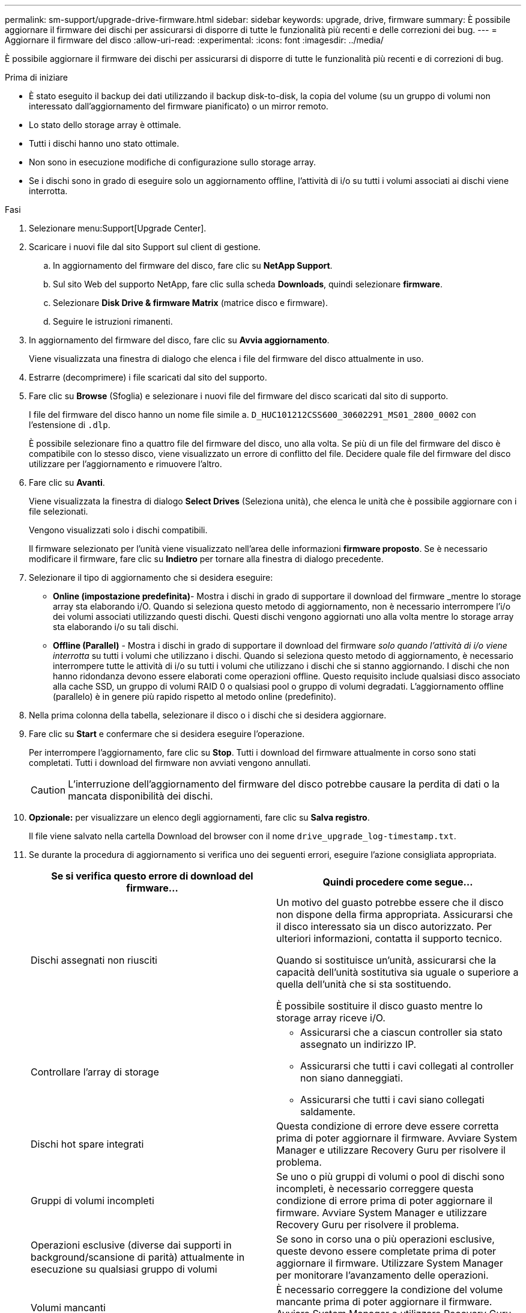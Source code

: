 ---
permalink: sm-support/upgrade-drive-firmware.html 
sidebar: sidebar 
keywords: upgrade, drive, firmware 
summary: È possibile aggiornare il firmware dei dischi per assicurarsi di disporre di tutte le funzionalità più recenti e delle correzioni dei bug. 
---
= Aggiornare il firmware del disco
:allow-uri-read: 
:experimental: 
:icons: font
:imagesdir: ../media/


[role="lead"]
È possibile aggiornare il firmware dei dischi per assicurarsi di disporre di tutte le funzionalità più recenti e di correzioni di bug.

.Prima di iniziare
* È stato eseguito il backup dei dati utilizzando il backup disk-to-disk, la copia del volume (su un gruppo di volumi non interessato dall'aggiornamento del firmware pianificato) o un mirror remoto.
* Lo stato dello storage array è ottimale.
* Tutti i dischi hanno uno stato ottimale.
* Non sono in esecuzione modifiche di configurazione sullo storage array.
* Se i dischi sono in grado di eseguire solo un aggiornamento offline, l'attività di i/o su tutti i volumi associati ai dischi viene interrotta.


.Fasi
. Selezionare menu:Support[Upgrade Center].
. Scaricare i nuovi file dal sito Support sul client di gestione.
+
.. In aggiornamento del firmware del disco, fare clic su *NetApp Support*.
.. Sul sito Web del supporto NetApp, fare clic sulla scheda *Downloads*, quindi selezionare *firmware*.
.. Selezionare *Disk Drive & firmware Matrix* (matrice disco e firmware).
.. Seguire le istruzioni rimanenti.


. In aggiornamento del firmware del disco, fare clic su *Avvia aggiornamento*.
+
Viene visualizzata una finestra di dialogo che elenca i file del firmware del disco attualmente in uso.

. Estrarre (decomprimere) i file scaricati dal sito del supporto.
. Fare clic su *Browse* (Sfoglia) e selezionare i nuovi file del firmware del disco scaricati dal sito di supporto.
+
I file del firmware del disco hanno un nome file simile a. `D_HUC101212CSS600_30602291_MS01_2800_0002` con l'estensione di `.dlp`.

+
È possibile selezionare fino a quattro file del firmware del disco, uno alla volta. Se più di un file del firmware del disco è compatibile con lo stesso disco, viene visualizzato un errore di conflitto del file. Decidere quale file del firmware del disco utilizzare per l'aggiornamento e rimuovere l'altro.

. Fare clic su *Avanti*.
+
Viene visualizzata la finestra di dialogo *Select Drives* (Seleziona unità), che elenca le unità che è possibile aggiornare con i file selezionati.

+
Vengono visualizzati solo i dischi compatibili.

+
Il firmware selezionato per l'unità viene visualizzato nell'area delle informazioni *firmware proposto*. Se è necessario modificare il firmware, fare clic su *Indietro* per tornare alla finestra di dialogo precedente.

. Selezionare il tipo di aggiornamento che si desidera eseguire:
+
** *Online (impostazione predefinita)*- Mostra i dischi in grado di supportare il download del firmware _mentre lo storage array sta elaborando i/O. Quando si seleziona questo metodo di aggiornamento, non è necessario interrompere l'i/o dei volumi associati utilizzando questi dischi. Questi dischi vengono aggiornati uno alla volta mentre lo storage array sta elaborando i/o su tali dischi.
** *Offline (Parallel)* - Mostra i dischi in grado di supportare il download del firmware _solo quando l'attività di i/o viene interrotta_ su tutti i volumi che utilizzano i dischi. Quando si seleziona questo metodo di aggiornamento, è necessario interrompere tutte le attività di i/o su tutti i volumi che utilizzano i dischi che si stanno aggiornando. I dischi che non hanno ridondanza devono essere elaborati come operazioni offline. Questo requisito include qualsiasi disco associato alla cache SSD, un gruppo di volumi RAID 0 o qualsiasi pool o gruppo di volumi degradati. L'aggiornamento offline (parallelo) è in genere più rapido rispetto al metodo online (predefinito).


. Nella prima colonna della tabella, selezionare il disco o i dischi che si desidera aggiornare.
. Fare clic su *Start* e confermare che si desidera eseguire l'operazione.
+
Per interrompere l'aggiornamento, fare clic su *Stop*. Tutti i download del firmware attualmente in corso sono stati completati. Tutti i download del firmware non avviati vengono annullati.

+
[CAUTION]
====
L'interruzione dell'aggiornamento del firmware del disco potrebbe causare la perdita di dati o la mancata disponibilità dei dischi.

====
. *Opzionale:* per visualizzare un elenco degli aggiornamenti, fare clic su *Salva registro*.
+
Il file viene salvato nella cartella Download del browser con il nome `drive_upgrade_log-timestamp.txt`.

. Se durante la procedura di aggiornamento si verifica uno dei seguenti errori, eseguire l'azione consigliata appropriata.
+
[cols="2*"]
|===
| Se si verifica questo errore di download del firmware... | Quindi procedere come segue... 


 a| 
Dischi assegnati non riusciti
 a| 
Un motivo del guasto potrebbe essere che il disco non dispone della firma appropriata. Assicurarsi che il disco interessato sia un disco autorizzato. Per ulteriori informazioni, contatta il supporto tecnico.

Quando si sostituisce un'unità, assicurarsi che la capacità dell'unità sostitutiva sia uguale o superiore a quella dell'unità che si sta sostituendo.

È possibile sostituire il disco guasto mentre lo storage array riceve i/O.



 a| 
Controllare l'array di storage
 a| 
** Assicurarsi che a ciascun controller sia stato assegnato un indirizzo IP.
** Assicurarsi che tutti i cavi collegati al controller non siano danneggiati.
** Assicurarsi che tutti i cavi siano collegati saldamente.




 a| 
Dischi hot spare integrati
 a| 
Questa condizione di errore deve essere corretta prima di poter aggiornare il firmware. Avviare System Manager e utilizzare Recovery Guru per risolvere il problema.



 a| 
Gruppi di volumi incompleti
 a| 
Se uno o più gruppi di volumi o pool di dischi sono incompleti, è necessario correggere questa condizione di errore prima di poter aggiornare il firmware. Avviare System Manager e utilizzare Recovery Guru per risolvere il problema.



 a| 
Operazioni esclusive (diverse dai supporti in background/scansione di parità) attualmente in esecuzione su qualsiasi gruppo di volumi
 a| 
Se sono in corso una o più operazioni esclusive, queste devono essere completate prima di poter aggiornare il firmware. Utilizzare System Manager per monitorare l'avanzamento delle operazioni.



 a| 
Volumi mancanti
 a| 
È necessario correggere la condizione del volume mancante prima di poter aggiornare il firmware. Avviare System Manager e utilizzare Recovery Guru per risolvere il problema.



 a| 
Controller in uno stato diverso da quello ottimale
 a| 
Uno dei controller degli array di storage richiede attenzione. Questa condizione deve essere corretta prima di poter aggiornare il firmware. Avviare System Manager e utilizzare Recovery Guru per risolvere il problema.



 a| 
Informazioni sulla partizione dello storage non corrispondenti tra i grafici a oggetti del controller
 a| 
Si è verificato un errore durante la convalida dei dati sui controller. Contattare il supporto tecnico per risolvere il problema.



 a| 
Controllo SPM Verify Database Controller non riuscito
 a| 
Si è verificato un errore nel database di mappatura delle partizioni di storage su un controller. Contattare il supporto tecnico per risolvere il problema.



 a| 
Convalida del database di configurazione (se supportata dalla versione del controller dell'array di storage)
 a| 
Si è verificato un errore del database di configurazione su un controller. Contattare il supporto tecnico per risolvere il problema.



 a| 
Controlli correlati A MEL
 a| 
Contattare il supporto tecnico per risolvere il problema.



 a| 
Negli ultimi 7 giorni sono stati segnalati più di 10 eventi DDE Informational o Critical MEL
 a| 
Contattare il supporto tecnico per risolvere il problema.



 a| 
Negli ultimi 7 giorni sono stati segnalati più di 2 eventi critici MEL di pagina 2C
 a| 
Contattare il supporto tecnico per risolvere il problema.



 a| 
Negli ultimi 7 giorni sono stati segnalati più di 2 eventi MEL critici su Drive Channel degradati
 a| 
Contattare il supporto tecnico per risolvere il problema.



 a| 
Più di 4 voci MEL critiche negli ultimi 7 giorni
 a| 
Contattare il supporto tecnico per risolvere il problema.

|===


.Al termine
L'aggiornamento del firmware del disco è stato completato. È possibile riprendere le normali operazioni.
